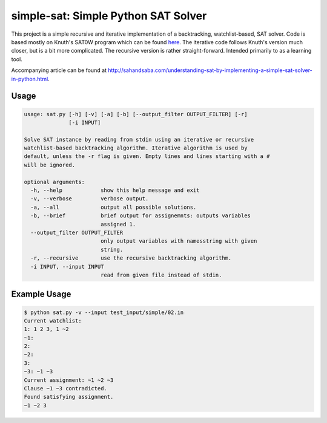 simple-sat: Simple Python SAT Solver
====================================

This project is a simple recursive and iterative implementation of a
backtracking, watchlist-based, SAT solver. Code is based mostly on Knuth's
SAT0W program which can be found
`here <http://www-cs-faculty.stanford.edu/~uno/programs.html>`_. The iterative
code follows Knuth's version much closer, but is a bit more complicated. The
recursive version is rather straight-forward. Intended primarily to as a
learning tool.

Accompanying article can be found at
`http://sahandsaba.com/understanding-sat-by-implementing-a-simple-sat-solver-in-python.html
<http://sahandsaba.com/understanding-sat-by-implementing-a-simple-sat-solver-in-python.html>`_.


Usage
-----

.. code-block:: text

    usage: sat.py [-h] [-v] [-a] [-b] [--output_filter OUTPUT_FILTER] [-r]
                  [-i INPUT]

    Solve SAT instance by reading from stdin using an iterative or recursive
    watchlist-based backtracking algorithm. Iterative algorithm is used by
    default, unless the -r flag is given. Empty lines and lines starting with a #
    will be ignored.

    optional arguments:
      -h, --help            show this help message and exit
      -v, --verbose         verbose output.
      -a, --all             output all possible solutions.
      -b, --brief           brief output for assignemnts: outputs variables
                            assigned 1.
      --output_filter OUTPUT_FILTER
                            only output variables with namesstring with given
                            string.
      -r, --recursive       use the recursive backtracking algorithm.
      -i INPUT, --input INPUT
                            read from given file instead of stdin.

Example Usage
-------------

.. code-block:: text

    $ python sat.py -v --input test_input/simple/02.in
    Current watchlist:
    1: 1 2 3, 1 ~2
    ~1:
    2:
    ~2:
    3:
    ~3: ~1 ~3
    Current assignment: ~1 ~2 ~3
    Clause ~1 ~3 contradicted.
    Found satisfying assignment.
    ~1 ~2 3
